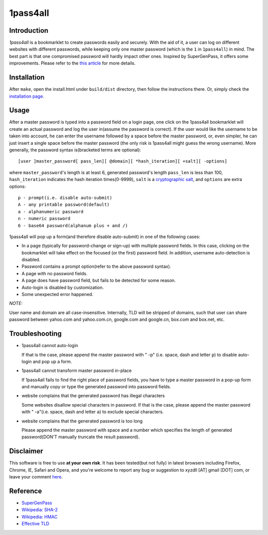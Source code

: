 1pass4all
=========

Introduction
------------

*1pass4all* is a bookmarklet to create passwords easily and securely.
With the aid of it, a user can log on different websites with different passwords,
while keeping only one master password (which is the ``1`` in ``1pass4all``) in mind.
The best part is that one compromised password will hardly impact other ones.
Inspired by SuperGenPass, it offers some improvements. Please refer to the
`this article`_ for more details.

Installation
------------

After ``make``, open the install.html under ``build/dist`` directory, then 
follow the instructions there. Or, simply check the
`installation page <http://en.zhenghui.org/1pass4all/archive/install.html>`_.
 
Usage
-----

After a master password is typed into a password field on a login page,
one click on the 1pass4all bookmarklet will
create an actual password and log the user in(assume the password is correct).
If the user would like the username to be taken into account,
he can enter the username followed by a space before the master password, or,
even simpler, he can just insert a single space before the master password
(the only risk is 1pass4all might guess the wrong username). 
More generally, the password syntax is(bracketed terms are optional): ::

    [user ]master_password[ pass_len][ @domain][ *hash_iteration][ +salt][ -options]

where ``master_password``'s length is at least 6, 
generated password's length ``pass_len`` is less than 100, 
``hash_iteration`` indicates the hash iteration times(0-9999),
``salt`` is a `cryptographic salt <http://en.wikipedia.org/wiki/Salt_(cryptography)>`_,
and ``options`` are extra options::

    p - prompt(i.e. disable auto-submit)
    A - any printable password(default)
    a - alphanumeric password
    n - numeric password
    6 - base64 password(alphanum plus + and /)

1pass4all will pop up a form(and therefore disable auto-submit)
in one of the following cases:

- In a page (typically for password-change or sign-up) with multiple password fields.
  In this case, clicking on the bookmarklet will take effect on the focused
  (or the first) password field. In addition, username auto-detection is disabled.

- Password contains a prompt option(refer to the above password syntax).

- A page with no password fields.
 
- A page does have password field, but fails to be detected for some reason.

- Auto-login is disabled by customization.

- Some unexpected error happened.

*NOTE:*

User name and domain are all case-insensitive. Internally, TLD will be stripped
of domains, such that user can share password between yahoo.com and yahoo.com.cn,
google.com and google.cn, box.com and box.net, etc.

Troubleshooting 
---------------

- 1pass4all cannot auto-login
  
  If that is the case, please append the master password with " -p"
  (i.e. space, dash and letter ``p``) to disable auto-login and pop up
  a form.

- 1pass4all cannot transform master password in-place

  If 1pass4all fails to find the right place of password fields, you have to
  type a master password in a pop-up form and manually copy or type the generated
  password into password fields.

- website complains that the generated password has illegal characters

  Some websites disallow special characters in password. If that is the case,
  please append the master password with " -a"(i.e. space, dash and letter ``a``)
  to exclude special characters.

- website complains that the generated password is too long

  Please append the master password with space and a number which specifies
  the length of generated password(DON'T manually truncate the result password).

Disclaimer 
----------

This software is free to use **at your own risk**.
It has been tested(but not fully) in latest browsers including 
Firefox, Chrome, IE, Safari and Opera, and you're welcome to report any bug
or suggestion to xyzdll [AT] gmail [DOT] com, or leave your comment `here`_.


Reference
---------

- `SuperGenPass <http://supergenpass.com>`_

- `Wikipedia: SHA-2 <http://en.wikipedia.org/wiki/SHA-2>`_

- `Wikipedia: HMAC <http://en.wikipedia.org/wiki/HMAC>`_

- `Effective TLD <http://mxr.mozilla.org/mozilla/source/netwerk/dns/src/effective_tld_names.dat?raw=1>`_

.. _`this article`:
    http://en.zhenghui.org/2012/02/21/one-pass-for-all-intro/

.. _`here`:
    http://en.zhenghui.org/2012/02/21/one-pass-for-all-intro/#disqus_thread
